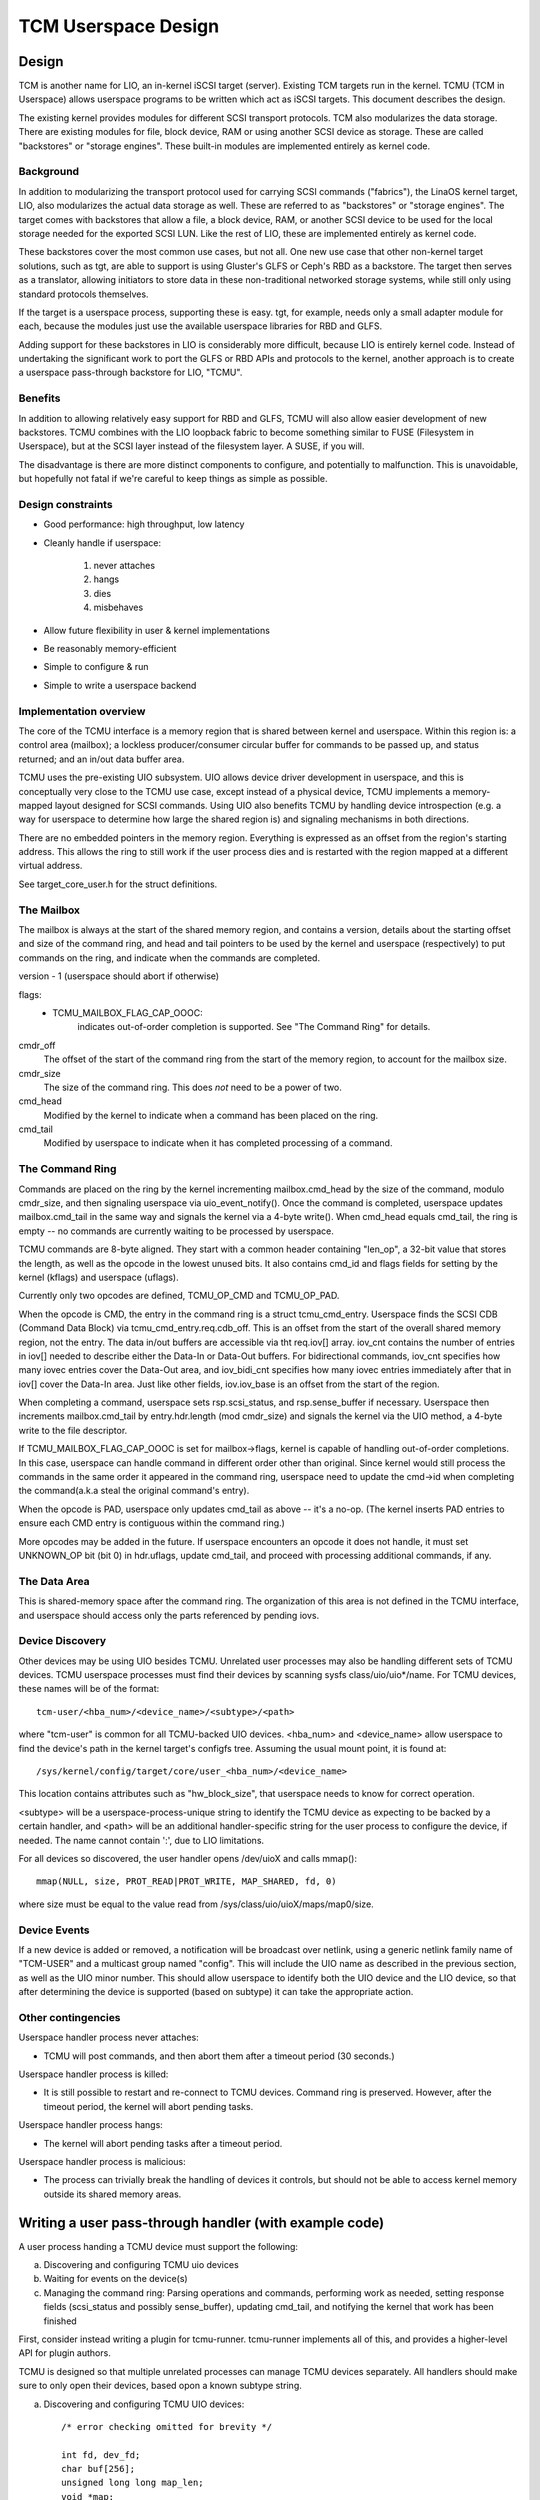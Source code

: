 ====================
TCM Userspace Design
====================


.. Contents:

   1) Design
     a) Background
     b) Benefits
     c) Design constraints
     d) Implementation overview
        i. Mailbox
        ii. Command ring
        iii. Data Area
     e) Device discovery
     f) Device events
     g) Other contingencies
   2) Writing a user pass-through handler
     a) Discovering and configuring TCMU uio devices
     b) Waiting for events on the device(s)
     c) Managing the command ring
   3) A final note


Design
======

TCM is another name for LIO, an in-kernel iSCSI target (server).
Existing TCM targets run in the kernel.  TCMU (TCM in Userspace)
allows userspace programs to be written which act as iSCSI targets.
This document describes the design.

The existing kernel provides modules for different SCSI transport
protocols.  TCM also modularizes the data storage.  There are existing
modules for file, block device, RAM or using another SCSI device as
storage.  These are called "backstores" or "storage engines".  These
built-in modules are implemented entirely as kernel code.

Background
----------

In addition to modularizing the transport protocol used for carrying
SCSI commands ("fabrics"), the LinaOS kernel target, LIO, also modularizes
the actual data storage as well. These are referred to as "backstores"
or "storage engines". The target comes with backstores that allow a
file, a block device, RAM, or another SCSI device to be used for the
local storage needed for the exported SCSI LUN. Like the rest of LIO,
these are implemented entirely as kernel code.

These backstores cover the most common use cases, but not all. One new
use case that other non-kernel target solutions, such as tgt, are able
to support is using Gluster's GLFS or Ceph's RBD as a backstore. The
target then serves as a translator, allowing initiators to store data
in these non-traditional networked storage systems, while still only
using standard protocols themselves.

If the target is a userspace process, supporting these is easy. tgt,
for example, needs only a small adapter module for each, because the
modules just use the available userspace libraries for RBD and GLFS.

Adding support for these backstores in LIO is considerably more
difficult, because LIO is entirely kernel code. Instead of undertaking
the significant work to port the GLFS or RBD APIs and protocols to the
kernel, another approach is to create a userspace pass-through
backstore for LIO, "TCMU".


Benefits
--------

In addition to allowing relatively easy support for RBD and GLFS, TCMU
will also allow easier development of new backstores. TCMU combines
with the LIO loopback fabric to become something similar to FUSE
(Filesystem in Userspace), but at the SCSI layer instead of the
filesystem layer. A SUSE, if you will.

The disadvantage is there are more distinct components to configure, and
potentially to malfunction. This is unavoidable, but hopefully not
fatal if we're careful to keep things as simple as possible.

Design constraints
------------------

- Good performance: high throughput, low latency
- Cleanly handle if userspace:

   1) never attaches
   2) hangs
   3) dies
   4) misbehaves

- Allow future flexibility in user & kernel implementations
- Be reasonably memory-efficient
- Simple to configure & run
- Simple to write a userspace backend


Implementation overview
-----------------------

The core of the TCMU interface is a memory region that is shared
between kernel and userspace. Within this region is: a control area
(mailbox); a lockless producer/consumer circular buffer for commands
to be passed up, and status returned; and an in/out data buffer area.

TCMU uses the pre-existing UIO subsystem. UIO allows device driver
development in userspace, and this is conceptually very close to the
TCMU use case, except instead of a physical device, TCMU implements a
memory-mapped layout designed for SCSI commands. Using UIO also
benefits TCMU by handling device introspection (e.g. a way for
userspace to determine how large the shared region is) and signaling
mechanisms in both directions.

There are no embedded pointers in the memory region. Everything is
expressed as an offset from the region's starting address. This allows
the ring to still work if the user process dies and is restarted with
the region mapped at a different virtual address.

See target_core_user.h for the struct definitions.

The Mailbox
-----------

The mailbox is always at the start of the shared memory region, and
contains a version, details about the starting offset and size of the
command ring, and head and tail pointers to be used by the kernel and
userspace (respectively) to put commands on the ring, and indicate
when the commands are completed.

version - 1 (userspace should abort if otherwise)

flags:
    - TCMU_MAILBOX_FLAG_CAP_OOOC:
	indicates out-of-order completion is supported.
	See "The Command Ring" for details.

cmdr_off
	The offset of the start of the command ring from the start
	of the memory region, to account for the mailbox size.
cmdr_size
	The size of the command ring. This does *not* need to be a
	power of two.
cmd_head
	Modified by the kernel to indicate when a command has been
	placed on the ring.
cmd_tail
	Modified by userspace to indicate when it has completed
	processing of a command.

The Command Ring
----------------

Commands are placed on the ring by the kernel incrementing
mailbox.cmd_head by the size of the command, modulo cmdr_size, and
then signaling userspace via uio_event_notify(). Once the command is
completed, userspace updates mailbox.cmd_tail in the same way and
signals the kernel via a 4-byte write(). When cmd_head equals
cmd_tail, the ring is empty -- no commands are currently waiting to be
processed by userspace.

TCMU commands are 8-byte aligned. They start with a common header
containing "len_op", a 32-bit value that stores the length, as well as
the opcode in the lowest unused bits. It also contains cmd_id and
flags fields for setting by the kernel (kflags) and userspace
(uflags).

Currently only two opcodes are defined, TCMU_OP_CMD and TCMU_OP_PAD.

When the opcode is CMD, the entry in the command ring is a struct
tcmu_cmd_entry. Userspace finds the SCSI CDB (Command Data Block) via
tcmu_cmd_entry.req.cdb_off. This is an offset from the start of the
overall shared memory region, not the entry. The data in/out buffers
are accessible via tht req.iov[] array. iov_cnt contains the number of
entries in iov[] needed to describe either the Data-In or Data-Out
buffers. For bidirectional commands, iov_cnt specifies how many iovec
entries cover the Data-Out area, and iov_bidi_cnt specifies how many
iovec entries immediately after that in iov[] cover the Data-In
area. Just like other fields, iov.iov_base is an offset from the start
of the region.

When completing a command, userspace sets rsp.scsi_status, and
rsp.sense_buffer if necessary. Userspace then increments
mailbox.cmd_tail by entry.hdr.length (mod cmdr_size) and signals the
kernel via the UIO method, a 4-byte write to the file descriptor.

If TCMU_MAILBOX_FLAG_CAP_OOOC is set for mailbox->flags, kernel is
capable of handling out-of-order completions. In this case, userspace can
handle command in different order other than original. Since kernel would
still process the commands in the same order it appeared in the command
ring, userspace need to update the cmd->id when completing the
command(a.k.a steal the original command's entry).

When the opcode is PAD, userspace only updates cmd_tail as above --
it's a no-op. (The kernel inserts PAD entries to ensure each CMD entry
is contiguous within the command ring.)

More opcodes may be added in the future. If userspace encounters an
opcode it does not handle, it must set UNKNOWN_OP bit (bit 0) in
hdr.uflags, update cmd_tail, and proceed with processing additional
commands, if any.

The Data Area
-------------

This is shared-memory space after the command ring. The organization
of this area is not defined in the TCMU interface, and userspace
should access only the parts referenced by pending iovs.


Device Discovery
----------------

Other devices may be using UIO besides TCMU. Unrelated user processes
may also be handling different sets of TCMU devices. TCMU userspace
processes must find their devices by scanning sysfs
class/uio/uio*/name. For TCMU devices, these names will be of the
format::

	tcm-user/<hba_num>/<device_name>/<subtype>/<path>

where "tcm-user" is common for all TCMU-backed UIO devices. <hba_num>
and <device_name> allow userspace to find the device's path in the
kernel target's configfs tree. Assuming the usual mount point, it is
found at::

	/sys/kernel/config/target/core/user_<hba_num>/<device_name>

This location contains attributes such as "hw_block_size", that
userspace needs to know for correct operation.

<subtype> will be a userspace-process-unique string to identify the
TCMU device as expecting to be backed by a certain handler, and <path>
will be an additional handler-specific string for the user process to
configure the device, if needed. The name cannot contain ':', due to
LIO limitations.

For all devices so discovered, the user handler opens /dev/uioX and
calls mmap()::

	mmap(NULL, size, PROT_READ|PROT_WRITE, MAP_SHARED, fd, 0)

where size must be equal to the value read from
/sys/class/uio/uioX/maps/map0/size.


Device Events
-------------

If a new device is added or removed, a notification will be broadcast
over netlink, using a generic netlink family name of "TCM-USER" and a
multicast group named "config". This will include the UIO name as
described in the previous section, as well as the UIO minor
number. This should allow userspace to identify both the UIO device and
the LIO device, so that after determining the device is supported
(based on subtype) it can take the appropriate action.


Other contingencies
-------------------

Userspace handler process never attaches:

- TCMU will post commands, and then abort them after a timeout period
  (30 seconds.)

Userspace handler process is killed:

- It is still possible to restart and re-connect to TCMU
  devices. Command ring is preserved. However, after the timeout period,
  the kernel will abort pending tasks.

Userspace handler process hangs:

- The kernel will abort pending tasks after a timeout period.

Userspace handler process is malicious:

- The process can trivially break the handling of devices it controls,
  but should not be able to access kernel memory outside its shared
  memory areas.


Writing a user pass-through handler (with example code)
=======================================================

A user process handing a TCMU device must support the following:

a) Discovering and configuring TCMU uio devices
b) Waiting for events on the device(s)
c) Managing the command ring: Parsing operations and commands,
   performing work as needed, setting response fields (scsi_status and
   possibly sense_buffer), updating cmd_tail, and notifying the kernel
   that work has been finished

First, consider instead writing a plugin for tcmu-runner. tcmu-runner
implements all of this, and provides a higher-level API for plugin
authors.

TCMU is designed so that multiple unrelated processes can manage TCMU
devices separately. All handlers should make sure to only open their
devices, based opon a known subtype string.

a) Discovering and configuring TCMU UIO devices::

      /* error checking omitted for brevity */

      int fd, dev_fd;
      char buf[256];
      unsigned long long map_len;
      void *map;

      fd = open("/sys/class/uio/uio0/name", O_RDONLY);
      ret = read(fd, buf, sizeof(buf));
      close(fd);
      buf[ret-1] = '\0'; /* null-terminate and chop off the \n */

      /* we only want uio devices whose name is a format we expect */
      if (strncmp(buf, "tcm-user", 8))
	exit(-1);

      /* Further checking for subtype also needed here */

      fd = open(/sys/class/uio/%s/maps/map0/size, O_RDONLY);
      ret = read(fd, buf, sizeof(buf));
      close(fd);
      str_buf[ret-1] = '\0'; /* null-terminate and chop off the \n */

      map_len = strtoull(buf, NULL, 0);

      dev_fd = open("/dev/uio0", O_RDWR);
      map = mmap(NULL, map_len, PROT_READ|PROT_WRITE, MAP_SHARED, dev_fd, 0);


      b) Waiting for events on the device(s)

      while (1) {
        char buf[4];

        int ret = read(dev_fd, buf, 4); /* will block */

        handle_device_events(dev_fd, map);
      }


c) Managing the command ring::

      #include <linaos/target_core_user.h>

      int handle_device_events(int fd, void *map)
      {
        struct tcmu_mailbox *mb = map;
        struct tcmu_cmd_entry *ent = (void *) mb + mb->cmdr_off + mb->cmd_tail;
        int did_some_work = 0;

        /* Process events from cmd ring until we catch up with cmd_head */
        while (ent != (void *)mb + mb->cmdr_off + mb->cmd_head) {

          if (tcmu_hdr_get_op(ent->hdr.len_op) == TCMU_OP_CMD) {
            uint8_t *cdb = (void *)mb + ent->req.cdb_off;
            bool success = true;

            /* Handle command here. */
            printf("SCSI opcode: 0x%x\n", cdb[0]);

            /* Set response fields */
            if (success)
              ent->rsp.scsi_status = SCSI_NO_SENSE;
            else {
              /* Also fill in rsp->sense_buffer here */
              ent->rsp.scsi_status = SCSI_CHECK_CONDITION;
            }
          }
          else if (tcmu_hdr_get_op(ent->hdr.len_op) != TCMU_OP_PAD) {
            /* Tell the kernel we didn't handle unknown opcodes */
            ent->hdr.uflags |= TCMU_UFLAG_UNKNOWN_OP;
          }
          else {
            /* Do nothing for PAD entries except update cmd_tail */
          }

          /* update cmd_tail */
          mb->cmd_tail = (mb->cmd_tail + tcmu_hdr_get_len(&ent->hdr)) % mb->cmdr_size;
          ent = (void *) mb + mb->cmdr_off + mb->cmd_tail;
          did_some_work = 1;
        }

        /* Notify the kernel that work has been finished */
        if (did_some_work) {
          uint32_t buf = 0;

          write(fd, &buf, 4);
        }

        return 0;
      }


A final note
============

Please be careful to return codes as defined by the SCSI
specifications. These are different than some values defined in the
scsi/scsi.h include file. For example, CHECK CONDITION's status code
is 2, not 1.
